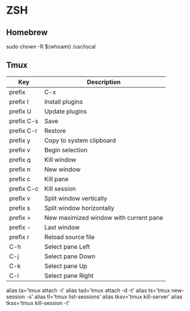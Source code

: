 * ZSH
** Homebrew
   sudo chown -R $(whoami) /usr/local 
** Tmux
   | Key        | Description                            |
   |------------+----------------------------------------|
   | prefix     | C-x                                    |
   | prefix I   | Install plugins                        |
   | prefix U   | Update plugins                         |
   | prefix C-s | Save                                   |
   | prefix C-r | Restore                                |
   | prefix y   | Copy to system clipboard               |
   | prefix v   | Begin selection                        |
   | prefix q   | Kill window                            |
   | prefix n   | New window                             |
   | prefix c   | Kill pane                              |
   | prefix C-c | Kill session                           |
   | prefix v   | Split window vertically                |
   | prefix s   | Split window horizontally              |
   | prefix +   | New maximized window with current pane |
   | prefix -   | Last window                            |
   | prefix r   | Reload source file                     |
   | C-h        | Select pane Left                       |
   | C-j        | Select pane Down                       |
   | C-k        | Select pane Up                         |
   | C-l        | Select pane Right                      |
   
   alias ta='tmux attach -t'
   alias tad='tmux attach -d -t'
   alias ts='tmux new-session -s'
   alias tl='tmux list-sessions'
   alias tksv='tmux kill-server'
   alias tkss='tmux kill-session -t'
